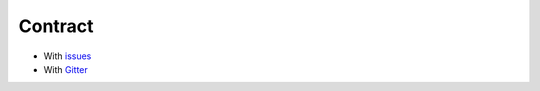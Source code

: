 Contract
========

* With issues_
* With Gitter_

.. _issues: https://github.com/yoshida-lab/XenonPy/issues
.. _Gitter: https://gitter.im/yoshida-lab/XenonPy
